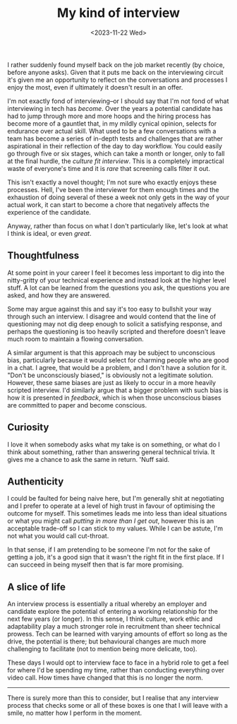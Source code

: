 #+TITLE: My kind of interview
#+DATE: <2023-11-22 Wed>
#+CATEGORY: culture

I rather suddenly found myself back on the job market recently (by choice, before anyone asks). Given that it puts me back on the interviewing circuit it's given me an opportunity to reflect on the conversations and processes I enjoy the most, even if ultimately it doesn't result in an offer.

I'm not exactly fond of interviewing--or I should say that I'm not fond of what interviewing in tech has /become/. Over the years a potential candidate has had to jump through more and more hoops and the hiring process has become more of a gauntlet that, in my mildly cynical opinion, selects for endurance over actual skill. What used to be a few conversations with a team has become a series of in-depth tests and challenges that are rather aspirational in their reflection of the day to day workflow. You could easily go through five or six stages, which can take a month or longer, only to fall at the final hurdle, the /culture fit interview/. This is a completely impractical waste of everyone's time and it is /rare/ that screening calls filter it out.

This isn't exactly a novel thought; I'm not sure who exactly enjoys these processes. Hell, I've been the interviewer for them enough times and the exhaustion of doing several of these a week not only gets in the way of your actual work, it can start to become a chore that negatively affects the experience of the candidate.

Anyway, rather than focus on what I don't particularly like, let's look at what I think is ideal, or even /great/.

** Thoughtfulness

At some point in your career I feel it becomes less important to dig into the nitty-gritty of your technical experience and instead look at the higher level stuff. A lot can be learned from the questions you ask, the questions you are asked, and how they are answered.

Some may argue against this and say it's too easy to bullshit your way through such an interview. I disagree and would contend that the line of questioning may not dig deep enough to solicit a satisfying response, and perhaps the questioning is too heavily scripted and therefore doesn't leave much room to maintain a flowing conversation.

A similar argument is that this approach may be subject to unconscious bias, particularly because it would select for charming people who are good in a chat. I agree, that would be a problem, and I don't have a solution for it. "Don't be unconsciously biased," is obviously not a legitimate solution. However, these same biases are just as likely to occur in a more heavily scripted interview. I'd similarly argue that a bigger problem with such bias is how it is presented in /feedback/, which is when those unconscious biases are committed to paper and become conscious.

** Curiosity

I love it when somebody asks what my take is on something, or what do I think about something, rather than answering general technical trivia. It gives me a chance to ask the same in return. 'Nuff said.

** Authenticity

I could be faulted for being naive here, but I'm generally shit at negotiating and I prefer to operate at a level of high trust in favour of optimising the outcome for myself. This sometimes leads me into less than ideal situations or what you might call /putting in more than I get out/, however this is an acceptable trade-off so I can stick to my values. While I can be astute, I'm not what you would call cut-throat.

In that sense, if I am pretending to be someone I'm not for the sake of getting a job, it's a good sign that it wasn't the right fit in the first place. If I can succeed in being myself then that is far more promising.

** A slice of life

An interview process is essentially a ritual whereby an employer and candidate explore the potential of entering a working relationship for the next few years (or longer). In this sense, I think culture, work ethic and adaptability play a much stronger role in recruitment than sheer technical prowess. Tech can be learned with varying amounts of effort so long as the drive, the potential is there; but behavioural changes are much more challenging to facilitate (not to mention being more delicate, too).

These days I would opt to interview face to face in a hybrid role to get a feel for where I'd be spending my time, rather than conducting everything over video call. How times have changed that this is no longer the norm.

-----

There is surely more than this to consider, but I realise that any interview process that checks some or all of these boxes is one that I will leave with a smile, no matter how I perform in the moment.
